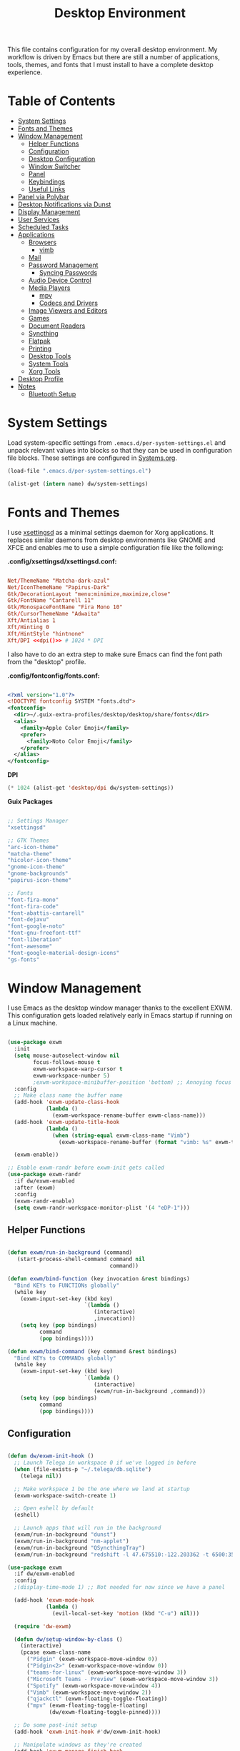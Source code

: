 #+TITLE: Desktop Environment
#+PROPERTY: header-args :mkdirp yes

This file contains configuration for my overall desktop environment.  My workflow is driven by Emacs but there are still a number of applications, tools, themes, and fonts that I must install to have a complete desktop experience.

* Table of Contents
:PROPERTIES:
:TOC:      this
:END:
-  [[#system-settings][System Settings]]
-  [[#fonts-and-themes][Fonts and Themes]]
-  [[#window-management][Window Management]]
  -  [[#helper-functions][Helper Functions]]
  -  [[#configuration][Configuration]]
  -  [[#desktop-configuration][Desktop Configuration]]
  -  [[#window-switcher][Window Switcher]]
  -  [[#panel][Panel]]
  -  [[#keybindings][Keybindings]]
  -  [[#useful-links][Useful Links]]
-  [[#panel-via-polybar][Panel via Polybar]]
-  [[#desktop-notifications-via-dunst][Desktop Notifications via Dunst]]
-  [[#display-management][Display Management]]
-  [[#user-services][User Services]]
-  [[#scheduled-tasks][Scheduled Tasks]]
-  [[#applications][Applications]]
  -  [[#browsers][Browsers]]
    -  [[#vimb][vimb]]
  -  [[#mail][Mail]]
  -  [[#password-management][Password Management]]
    -  [[#syncing-passwords][Syncing Passwords]]
  -  [[#audio-device-control][Audio Device Control]]
  -  [[#media-players][Media Players]]
    -  [[#mpv][mpv]]
    -  [[#codecs-and-drivers][Codecs and Drivers]]
  -  [[#image-viewers-and-editors][Image Viewers and Editors]]
  -  [[#games][Games]]
  -  [[#document-readers][Document Readers]]
  -  [[#syncthing][Syncthing]]
  -  [[#flatpak][Flatpak]]
  -  [[#printing][Printing]]
  -  [[#desktop-tools][Desktop Tools]]
  -  [[#system-tools][System Tools]]
  -  [[#xorg-tools][Xorg Tools]]
-  [[#desktop-profile][Desktop Profile]]
-  [[#notes][Notes]]
  -  [[#bluetooth-setup][Bluetooth Setup]]

* System Settings

Load system-specific settings from =.emacs.d/per-system-settings.el= and unpack relevant values into blocks so that they can be used in configuration file blocks.  These settings are configured in [[file:Systems.org::*Per-System Settings][Systems.org]].

#+NAME: system-settings
#+begin_src emacs-lisp :session system-settings
(load-file ".emacs.d/per-system-settings.el")
#+end_src

#+NAME: get-setting
#+begin_src emacs-lisp :var name="nil" :session system-settings
(alist-get (intern name) dw/system-settings)
#+end_src

* Fonts and Themes

I use [[https://github.com/derat/xsettingsd][xsettingsd]] as a minimal settings daemon for Xorg applications.  It replaces similar daemons from desktop environments like GNOME and XFCE and enables me to use a simple configuration file like the following:

*.config/xsettingsd/xsettingsd.conf:*

#+begin_src conf :tangle .config/xsettingsd/xsettingsd.conf :noweb yes

Net/ThemeName "Matcha-dark-azul"
Net/IconThemeName "Papirus-Dark"
Gtk/DecorationLayout "menu:minimize,maximize,close"
Gtk/FontName "Cantarell 11"
Gtk/MonospaceFontName "Fira Mono 10"
Gtk/CursorThemeName "Adwaita"
Xft/Antialias 1
Xft/Hinting 0
Xft/HintStyle "hintnone"
Xft/DPI <<dpi()>> # 1024 * DPI

#+end_src

I also have to do an extra step to make sure Emacs can find the font path from the "desktop" profile.

*.config/fontconfig/fonts.conf:*

#+begin_src xml :tangle .config/fontconfig/fonts.conf

<?xml version="1.0"?>
<!DOCTYPE fontconfig SYSTEM "fonts.dtd">
<fontconfig>
  <dir>~/.guix-extra-profiles/desktop/desktop/share/fonts</dir>
  <alias>
    <family>Apple Color Emoji</family>
    <prefer>
      <family>Noto Color Emoji</family>
    </prefer>
  </alias>
</fontconfig>

#+end_src

*DPI*

#+NAME: dpi
#+begin_src emacs-lisp :session=system-settings :var settings=system-settings
(* 1024 (alist-get 'desktop/dpi dw/system-settings))
#+end_src

*Guix Packages*

#+begin_src scheme :noweb-ref packages :noweb-sep ""

;; Settings Manager
"xsettingsd"

;; GTK Themes
"arc-icon-theme"
"matcha-theme"
"hicolor-icon-theme"
"gnome-icon-theme"
"gnome-backgrounds"
"papirus-icon-theme"

;; Fonts
"font-fira-mono"
"font-fira-code"
"font-abattis-cantarell"
"font-dejavu"
"font-google-noto"
"font-gnu-freefont-ttf"
"font-liberation"
"font-awesome"
"font-google-material-design-icons"
"gs-fonts"

#+end_src

* Window Management

I use Emacs as the desktop window manager thanks to the excellent EXWM.  This configuration gets loaded relatively early in Emacs startup if running on a Linux machine.

#+begin_src emacs-lisp :tangle .emacs.d/exwm.el

(use-package exwm
  :init
  (setq mouse-autoselect-window nil
        focus-follows-mouse t
        exwm-workspace-warp-cursor t
        exwm-workspace-number 5)
        ;exwm-workspace-minibuffer-position 'bottom) ;; Annoying focus issues
  :config
  ;; Make class name the buffer name
  (add-hook 'exwm-update-class-hook
            (lambda ()
              (exwm-workspace-rename-buffer exwm-class-name)))
  (add-hook 'exwm-update-title-hook
            (lambda ()
              (when (string-equal exwm-class-name "Vimb")
                (exwm-workspace-rename-buffer (format "vimb: %s" exwm-title)))))

  (exwm-enable))

;; Enable exwm-randr before exwm-init gets called
(use-package exwm-randr
  :if dw/exwm-enabled
  :after (exwm)
  :config
  (exwm-randr-enable)
  (setq exwm-randr-workspace-monitor-plist '(4 "eDP-1")))

#+end_src

** Helper Functions

#+begin_src emacs-lisp :tangle .emacs.d/exwm.el

  (defun exwm/run-in-background (command)
     (start-process-shell-command command nil
                                  command))

  (defun exwm/bind-function (key invocation &rest bindings)
    "Bind KEYs to FUNCTIONs globally"
    (while key
      (exwm-input-set-key (kbd key)
                          `(lambda ()
                             (interactive)
                             ,invocation))
      (setq key (pop bindings)
            command
            (pop bindings))))

  (defun exwm/bind-command (key command &rest bindings)
    "Bind KEYs to COMMANDs globally"
    (while key
      (exwm-input-set-key (kbd key)
                          `(lambda ()
                             (interactive)
                             (exwm/run-in-background ,command)))
      (setq key (pop bindings)
            command
            (pop bindings))))

#+end_src

** Configuration

#+begin_src emacs-lisp :tangle .emacs.d/exwm.el

  (defun dw/exwm-init-hook ()
    ;; Launch Telega in workspace 0 if we've logged in before
    (when (file-exists-p "~/.telega/db.sqlite")
      (telega nil))

    ;; Make workspace 1 be the one where we land at startup
    (exwm-workspace-switch-create 1)

    ;; Open eshell by default
    (eshell)

    ;; Launch apps that will run in the background
    (exwm/run-in-background "dunst")
    (exwm/run-in-background "nm-applet")
    (exwm/run-in-background "QSyncthingTray")
    (exwm/run-in-background "redshift -l 47.675510:-122.203362 -t 6500:3500"))

  (use-package exwm
    :if dw/exwm-enabled
    :config
    ;(display-time-mode 1) ;; Not needed for now since we have a panel

    (add-hook 'exwm-mode-hook
              (lambda ()
                (evil-local-set-key 'motion (kbd "C-u") nil)))

    (require 'dw-exwm)

    (defun dw/setup-window-by-class ()
      (interactive)
      (pcase exwm-class-name
        ("Pidgin" (exwm-workspace-move-window 0))
        ("Pidgin<2>" (exwm-workspace-move-window 0))
        ("teams-for-linux" (exwm-workspace-move-window 3))
        ("Microsoft Teams - Preview" (exwm-workspace-move-window 3))
        ("Spotify" (exwm-workspace-move-window 4))
        ("Vimb" (exwm-workspace-move-window 2))
        ("qjackctl" (exwm-floating-toggle-floating))
        ("mpv" (exwm-floating-toggle-floating)
               (dw/exwm-floating-toggle-pinned))))

    ;; Do some post-init setup
    (add-hook 'exwm-init-hook #'dw/exwm-init-hook)

    ;; Manipulate windows as they're created
    (add-hook 'exwm-manage-finish-hook
              (lambda ()
                ;; Send the window where it belongs
                (dw/setup-window-by-class)))

                ;; Hide the modeline on all X windows
                ;(exwm-layout-hide-mode-line)))

    ;; Hide the modeline on all X windows
    (add-hook 'exwm-floating-setup-hook
              (lambda ()
                (exwm-layout-hide-mode-line))))

  (use-package exwm-systemtray
    :disabled
    :if dw/exwm-enabled
    :after (exwm)
    :config
    (exwm-systemtray-enable)
    (setq exwm-systemtray-height 35))

#+end_src

** Desktop Configuration

#+begin_src emacs-lisp :tangle .emacs.d/exwm.el

(defun dw/run-xmodmap ()
  (interactive)
  (start-process-shell-command "xmodmap" nil "xmodmap ~/.dotfiles/.config/i3/Xmodmap"))

(defun dw/update-wallpapers ()
  (interactive)
  (start-process-shell-command
   "feh" nil
   (format "feh --bg-scale ~/.dotfiles/backgrounds/%s" (alist-get 'desktop/background dw/system-settings))))

(setq dw/panel-process nil)
(defun dw/kill-panel ()
  (interactive)
  (when dw/panel-process
    (ignore-errors
      (kill-process dw/panel-process)))
  (setq dw/panel-process nil))

(defun dw/start-panel ()
  (interactive)
  (dw/kill-panel)
  (setq dw/panel-process (start-process-shell-command "polybar" nil "polybar panel")))

(defun dw/update-screen-layout ()
  (interactive)
  (let ((layout-script "~/.bin/update-screens"))
     (message "Running screen layout script: %s" layout-script)
     (start-process-shell-command "xrandr" nil layout-script)))

(defun dw/configure-desktop ()
  (interactive)
    (dw/run-xmodmap)
    (dw/update-screen-layout)
    (run-at-time "2 sec" nil (lambda () (dw/update-wallpapers))))

(defun dw/on-exwm-init ()
  (dw/configure-desktop)
  (dw/start-panel))

(when dw/exwm-enabled
  ;; Configure the desktop for first load
  (add-hook 'exwm-init-hook #'dw/on-exwm-init))

#+end_src

** Window Switcher

#+begin_src emacs-lisp :tangle .emacs.d/exwm.el

  (defalias 'switch-to-buffer-original 'exwm-workspace-switch-to-buffer)
  ;; (defalias 'switch-to-buffer 'exwm-workspace-switch-to-buffer)

  ;; (defun dw/counsel-switch-buffer ()
  ;;   "Switch to another buffer.
  ;; Display a preview of the selected ivy completion candidate buffer
  ;; in the current window."
  ;;   (interactive)
  ;;   (ivy-read "Switch to buffer: " 'internal-complete-buffer
  ;;             :preselect (buffer-name (other-buffer (current-buffer)))
  ;;             :keymap ivy-switch-buffer-map
  ;;             :action #'ivy--switch-buffer-action
  ;;             :matcher #'ivy--switch-buffer-matcher
  ;;             :caller 'counsel-switch-buffer
  ;;             :unwind #'counsel--switch-buffer-unwind
  ;;             :update-fn 'counsel--switch-buffer-update-fn)
  ;; )

#+end_src

** Panel

#+begin_src emacs-lisp :tangle .emacs.d/exwm.el

(defun dw/send-polybar-hook (name number)
  (start-process-shell-command "polybar-msg" nil (format "polybar-msg hook %s %s" name number)))

(defun dw/update-polybar-exwm ()
  (dw/send-polybar-hook "exwm" 1))

(defun dw/update-polybar-telegram ()
  (dw/send-polybar-hook "telegram" 1))

(defun dw/polybar-exwm-workspace ()
  (pcase exwm-workspace-current-index
    (0 "")
    (1 "")
    (2 "")
    (3 "")
    (4 "")))

(defun dw/polybar-mail-count (max-count)
  (if dw/mail-enabled
    (let* ((mail-count (shell-command-to-string
                         (format "mu find --nocolor -n %s \"%s\" | wc -l" max-count dw/mu4e-inbox-query))))
      (format " %s" (string-trim mail-count)))
    ""))

(defun dw/telega-normalize-name (chat-name)
  (let* ((trimmed-name (string-trim-left (string-trim-right chat-name "}") "◀{"))
         (first-name (nth 0 (split-string trimmed-name " "))))
    first-name))

(defun dw/propertized-to-polybar (buffer-name)
  (if-let* ((text (substring-no-properties buffer-name))
            (fg-face (get-text-property 0 'face buffer-name))
            (fg-color (face-attribute fg-face :foreground)))
    (format "%%{F%s}%s%%{F-}" fg-color (dw/telega-normalize-name text))
    text))

(defun dw/polybar-telegram-chats ()
  (if (> (length tracking-buffers) 0)
    (format " %s" (string-join (mapcar 'dw/propertized-to-polybar tracking-buffers) ", "))
    ""))

(add-hook 'exwm-workspace-switch-hook #'dw/update-polybar-exwm)

#+end_src

** Keybindings

#+begin_src emacs-lisp :tangle .emacs.d/exwm.el

  (when dw/exwm-enabled
    ;; These keys should always pass through to Emacs
    (setq exwm-input-prefix-keys
      '(?\C-x
        ?\C-h
        ?\M-x
        ?\M-`
        ?\M-&
        ?\M-:
        ?\C-\M-j  ;; Buffer list
        ?\C-\M-k  ;; Browser list
        ?\C-\     ;; Ctrl+Space
        ?\C-\;))

    ;; Ctrl+Q will enable the next key to be sent directly
    (define-key exwm-mode-map [?\C-q] 'exwm-input-send-next-key)

    (exwm/bind-command
      "s-p" "playerctl play-pause"
      "s-[" "playerctl previous"
      "s-]" "playerctl next")

    (use-package desktop-environment
      :after exwm
      :config (desktop-environment-mode)
      :custom
      (desktop-environment-brightness-small-increment "2%+")
      (desktop-environment-brightness-small-decrement "2%-")
      (desktop-environment-brightness-normal-increment "5%+")
      (desktop-environment-brightness-normal-decrement "5%-"))

    ;; This needs a more elegant ASCII banner
    (defhydra hydra-exwm-move-resize (:timeout 4)
      "Move/Resize Window (Shift is bigger steps, Ctrl moves window)"
      ("j" (lambda () (interactive) (exwm-layout-enlarge-window 10)) "V 10")
      ("J" (lambda () (interactive) (exwm-layout-enlarge-window 30)) "V 30")
      ("k" (lambda () (interactive) (exwm-layout-shrink-window 10)) "^ 10")
      ("K" (lambda () (interactive) (exwm-layout-shrink-window 30)) "^ 30")
      ("h" (lambda () (interactive) (exwm-layout-shrink-window-horizontally 10)) "< 10")
      ("H" (lambda () (interactive) (exwm-layout-shrink-window-horizontally 30)) "< 30")
      ("l" (lambda () (interactive) (exwm-layout-enlarge-window-horizontally 10)) "> 10")
      ("L" (lambda () (interactive) (exwm-layout-enlarge-window-horizontally 30)) "> 30")
      ("C-j" (lambda () (interactive) (exwm-floating-move 0 10)) "V 10")
      ("C-S-j" (lambda () (interactive) (exwm-floating-move 0 30)) "V 30")
      ("C-k" (lambda () (interactive) (exwm-floating-move 0 -10)) "^ 10")
      ("C-S-k" (lambda () (interactive) (exwm-floating-move 0 -30)) "^ 30")
      ("C-h" (lambda () (interactive) (exwm-floating-move -10 0)) "< 10")
      ("C-S-h" (lambda () (interactive) (exwm-floating-move -30 0)) "< 30")
      ("C-l" (lambda () (interactive) (exwm-floating-move 10 0)) "> 10")
      ("C-S-l" (lambda () (interactive) (exwm-floating-move 30 0)) "> 30")
      ("f" nil "finished" :exit t))

    ;; Workspace switching
    (setq exwm-input-global-keys
           `(([?\s-\C-r] . exwm-reset)
             ([?\s-w] . exwm-workspace-switch)
             ([?\s-r] . hydra-exwm-move-resize/body)
             ([?\s-e] . dired-jump)
             ([?\s-E] . (lambda () (interactive) (dired "~")))
             ([?\s-Q] . (lambda () (interactive) (kill-buffer)))
             ([?\s-`] . (lambda () (interactive) (exwm-workspace-switch-create 0)))
             ,@(mapcar (lambda (i)
                         `(,(kbd (format "s-%d" i)) .
                            (lambda ()
                             (interactive)
                             (exwm-workspace-switch-create ,i))))
                        (number-sequence 0 9))))

    (exwm-input-set-key (kbd "<s-return>") 'vterm)
    (exwm-input-set-key (kbd "s-SPC") 'counsel-linux-app)
    (exwm-input-set-key (kbd "s-f") 'exwm-layout-toggle-fullscreen))

#+end_src

** Useful Links

- https://github.com/ch11ng/exwm/wiki
- https://www.reddit.com/r/emacs/comments/6huok9/exwm_configs/
- https://ambrevar.xyz/de/index.html

* Panel via Polybar

I use [[https://github.com/polybar/polybar][Polybar]] to display a panel at the top of the primary screen to display my current EXWM workspace, CPU usage and temperature, battery status, time, and system tray.  It uses some custom hooks back into Emacs via =emacsclient=.

*.config/polybar/config:*

#+begin_src conf :tangle .config/polybar/config :noweb yes

; Docs: https://github.com/polybar/polybar
;==========================================================

[settings]
screenchange-reload = true

[global/wm]
margin-top = 0
margin-bottom = 0

[colors]
background = #f01c1f26
background-alt = #576075
foreground = #dfdfdf
foreground-alt = #555
primary = #ffb52a
secondary = #e60053
alert = #bd2c40
underline-1 = #89AAEB

[bar/panel]
width = 100%
height = <<get-setting(name="polybar/height")>>
offset-x = 0
offset-y = 0
fixed-center = true
enable-ipc = true

background = ${colors.background}
foreground = ${colors.foreground}

line-size = 2
line-color = #f00

border-size = 0
border-color = #00000000

padding-top = 5
padding-left = 1
padding-right = 1

module-margin = 1

font-0 = "Cantarell:size=<<get-setting(name="polybar/font-0-size")>>:weight=bold;2"
font-1 = "Font Awesome:size=<<get-setting(name="polybar/font-1-size")>>;2"
font-2 = "Material Icons:size=<<get-setting(name="polybar/font-2-size")>>;5"
font-3 = "Fira Mono:size=<<get-setting(name="polybar/font-3-size")>>;-3"

modules-left = exwm
modules-center = spotify
modules-right = telegram mu4e cpu temperature battery date

tray-position = right
tray-padding = 2
tray-maxsize = 28

cursor-click = pointer
cursor-scroll = ns-resize

[module/exwm]
type = custom/ipc
hook-0 = emacsclient -e "(dw/polybar-exwm-workspace)" | sed -e 's/^"//' -e 's/"$//'
initial = 1
format-underline = ${colors.underline-1}
format-background = ${colors.background-alt}
format-padding = 1

[module/spotify]
type = custom/script
exec = ~/.config/polybar/player-status.sh
interval = 3

[module/mu4e]
type = custom/ipc
hook-0 = emacsclient -e '(dw/polybar-mail-count 500)' | sed -e 's/^"//' -e 's/"$//'
initial = 1
format-underline = ${colors.underline-1}
click-left = emacsclient -e '(dw/go-to-inbox)'

[module/telegram]
type = custom/ipc
hook-0 = emacsclient -e '(dw/polybar-telegram-chats)' | sed -e 's/^"//' -e 's/"$//'
format-padding = 3
initial = 1

[module/xkeyboard]
type = internal/xkeyboard
blacklist-0 = num lock

format-prefix-font = 1
format-prefix-foreground = ${colors.foreground-alt}
format-prefix-underline = ${colors.underline-1}

label-layout = %layout%
label-layout-underline = ${colors.underline-1}

label-indicator-padding = 2
label-indicator-margin = 1
label-indicator-underline = ${colors.underline-1}

[module/cpu]
type = internal/cpu
interval = 2
format = <label> <ramp-coreload>
format-underline = ${colors.underline-1}
click-left = emacsclient -e "(proced)"
label = %percentage:2%%
ramp-coreload-spacing = 0
ramp-coreload-0 = ▁
ramp-coreload-0-foreground = ${colors.foreground-alt}
ramp-coreload-1 = ▂
ramp-coreload-2 = ▃
ramp-coreload-3 = ▄
ramp-coreload-4 = ▅
ramp-coreload-5 = ▆
ramp-coreload-6 = ▇

[module/memory]
type = internal/memory
interval = 2
format-prefix = "M:"
format-prefix-foreground = ${colors.foreground-alt}
format-underline = ${colors.underline-1}
label = %percentage_used%%

[module/date]
type = internal/date
interval = 5

date = "%a %b %e"
date-alt = "%A %B %d %Y"

time = %l:%M %p
time-alt = %H:%M:%S

format-prefix-foreground = ${colors.foreground-alt}
format-underline = ${colors.underline-1}

label = %date% %time%

[module/battery]
type = internal/battery
battery = BAT0
adapter = ADP1
full-at = 98
time-format = %-l:%M

label-charging = %percentage%% / %time%
format-charging = <animation-charging> <label-charging>
format-charging-underline = ${colors.underline-1}

label-discharging = %percentage%% / %time%
format-discharging = <ramp-capacity> <label-discharging>
format-discharging-underline = ${self.format-charging-underline}

format-full = <ramp-capacity> <label-full>
format-full-underline = ${self.format-charging-underline}

ramp-capacity-0 = 
ramp-capacity-1 = 
ramp-capacity-2 = 
ramp-capacity-3 = 
ramp-capacity-4 = 

animation-charging-0 = 
animation-charging-1 = 
animation-charging-2 = 
animation-charging-3 = 
animation-charging-4 = 
animation-charging-framerate = 750

[module/temperature]
type = internal/temperature
thermal-zone = 0
warn-temperature = 60

format = <label> <ramp>
format-underline = ${colors.underline-1}
format-warn = <label-warn> <ramp>
format-warn-underline = ${self.format-underline}

label = %temperature-c%
label-warn = %temperature-c%!
label-warn-foreground = ${colors.secondary}

ramp-0 = ▁
ramp-0-foreground = ${colors.foreground-alt}
ramp-1 = ▂
ramp-2 = ▃
ramp-3 = ▄
ramp-4 = ▅
ramp-5 = ▆
ramp-6 = ▇
ramp-foreground = ${colors.foreground-alt}

#+end_src

I created a simple script to grab Spotify player information using =playerctl=:

*.config/polybar/player-status.sh:*

#+begin_src sh :tangle .config/polybar/player-status.sh :shebang #!/bin/sh

status="$(playerctl -p spotify status 2>&1)"
if [ "$status" != "No players found" ]
then
  artist="$(playerctl -p spotify metadata artist)"
  if [ "$artist" != "" ]
  then
    echo " $(playerctl -p spotify metadata artist) - $(playerctl -p spotify metadata title)"
  else
    # Clear any string that was previously displayed
    echo ""
  fi
else
  # Clear any string that was previously displayed
  echo ""
fi

#+end_src

*Guix Packages*

#+begin_src scheme :noweb-ref packages :noweb-sep ""

"polybar"

#+end_src

* Desktop Notifications via Dunst

[[https://dunst-project.org/][Dunst]] is a minimal interface for displaying desktop notifications.  It is quite hackable but I'm not currently taking much advantage of its power.  One useful feature is the ability to recall notification history; the keybinding is =C-`= in my configuration (though I'd prefer if I could invoke it from an Emacs keybinding somehow).

*.config/dunst/dunstrc:*

#+begin_src conf :tangle .config/dunst/dunstrc :noweb yes

[global]
    ### Display ###
    monitor = 0

    # The geometry of the window:
    #   [{width}]x{height}[+/-{x}+/-{y}]
    geometry = "500x10-10+50"

    # Show how many messages are currently hidden (because of geometry).
    indicate_hidden = yes

    # Shrink window if it's smaller than the width.  Will be ignored if
    # width is 0.
    shrink = no

    # The transparency of the window.  Range: [0; 100].
    transparency = 10

    # The height of the entire notification.  If the height is smaller
    # than the font height and padding combined, it will be raised
    # to the font height and padding.
    notification_height = 0

    # Draw a line of "separator_height" pixel height between two
    # notifications.
    # Set to 0 to disable.
    separator_height = 1
    separator_color = frame

    # Padding between text and separator.
    padding = 8

    # Horizontal padding.
    horizontal_padding = 8

    # Defines width in pixels of frame around the notification window.
    # Set to 0 to disable.
    frame_width = 2

    # Defines color of the frame around the notification window.
    frame_color = "#89AAEB"

    # Sort messages by urgency.
    sort = yes

    # Don't remove messages, if the user is idle (no mouse or keyboard input)
    # for longer than idle_threshold seconds.
    idle_threshold = 120

    ### Text ###

    font = Cantarell <<get-setting(name="dunst/font-size")>>

    # The spacing between lines.  If the height is smaller than the
    # font height, it will get raised to the font height.
    line_height = 0
    markup = full

    # The format of the message.  Possible variables are:
    #   %a  appname
    #   %s  summary
    #   %b  body
    #   %i  iconname (including its path)
    #   %I  iconname (without its path)
    #   %p  progress value if set ([  0%] to [100%]) or nothing
    #   %n  progress value if set without any extra characters
    #   %%  Literal %
    # Markup is allowed
    format = "<b>%s</b>\n%b"

    # Alignment of message text.
    # Possible values are "left", "center" and "right".
    alignment = left

    # Show age of message if message is older than show_age_threshold
    # seconds.
    # Set to -1 to disable.
    show_age_threshold = 60

    # Split notifications into multiple lines if they don't fit into
    # geometry.
    word_wrap = yes

    # When word_wrap is set to no, specify where to make an ellipsis in long lines.
    # Possible values are "start", "middle" and "end".
    ellipsize = middle

    # Ignore newlines '\n' in notifications.
    ignore_newline = no

    # Stack together notifications with the same content
    stack_duplicates = true

    # Hide the count of stacked notifications with the same content
    hide_duplicate_count = false

    # Display indicators for URLs (U) and actions (A).
    show_indicators = yes

    ### Icons ###

    # Align icons left/right/off
    icon_position = left

    # Scale larger icons down to this size, set to 0 to disable
    max_icon_size = <<get-setting(name="dunst/max-icon-size")>>

    # Paths to default icons.
    icon_path = /home/daviwil/.guix-extra-profiles/desktop/desktop/share/icons/gnome/256x256/status/:/home/daviwil/.guix-extra-profiles/desktop/desktop/share/icons/gnome/256x256/devices/:/home/daviwil/.guix-extra-profiles/desktop/desktop/share/icons/gnome/256x256/emblems/

    ### History ###

    # Should a notification popped up from history be sticky or timeout
    # as if it would normally do.
    sticky_history = no

    # Maximum amount of notifications kept in history
    history_length = 20

    ### Misc/Advanced ###

    # Browser for opening urls in context menu.
    browser = vimb

    # Always run rule-defined scripts, even if the notification is suppressed
    always_run_script = true

    # Define the title of the windows spawned by dunst
    title = Dunst

    # Define the class of the windows spawned by dunst
    class = Dunst

    startup_notification = false
    verbosity = mesg

    # Define the corner radius of the notification window
    # in pixel size. If the radius is 0, you have no rounded
    # corners.
    # The radius will be automatically lowered if it exceeds half of the
    # notification height to avoid clipping text and/or icons.
    corner_radius = 4

    mouse_left_click = close_current
    mouse_middle_click = do_action
    mouse_right_click = close_all

# Experimental features that may or may not work correctly. Do not expect them
# to have a consistent behaviour across releases.
[experimental]
    # Calculate the dpi to use on a per-monitor basis.
    # If this setting is enabled the Xft.dpi value will be ignored and instead
    # dunst will attempt to calculate an appropriate dpi value for each monitor
    # using the resolution and physical size. This might be useful in setups
    # where there are multiple screens with very different dpi values.
    per_monitor_dpi = false

[shortcuts]

    # Shortcuts are specified as [modifier+][modifier+]...key
    # Available modifiers are "ctrl", "mod1" (the alt-key), "mod2",
    # "mod3" and "mod4" (windows-key).
    # Xev might be helpful to find names for keys.

    # Close notification.
    #close = ctrl+space

    # Close all notifications.
    #close_all = ctrl+shift+space

    # Redisplay last message(s).
    # On the US keyboard layout "grave" is normally above TAB and left
    # of "1". Make sure this key actually exists on your keyboard layout,
    # e.g. check output of 'xmodmap -pke'
    history = ctrl+grave

    # Context menu.
    context = ctrl+shift+period

[urgency_low]
    # IMPORTANT: colors have to be defined in quotation marks.
    # Otherwise the "#" and following would be interpreted as a comment.
    background = "#222222"
    foreground = "#888888"
    timeout = 10
    # Icon for notifications with low urgency, uncomment to enable
    #icon = /path/to/icon

[urgency_normal]
    background = "#1c1f26"
    foreground = "#ffffff"
    timeout = 10
    # Icon for notifications with normal urgency, uncomment to enable
    #icon = /path/to/icon

[urgency_critical]
    background = "#900000"
    foreground = "#ffffff"
    frame_color = "#ff0000"
    timeout = 0
    # Icon for notifications with critical urgency, uncomment to enable
    #icon = /path/to/icon

#+end_src

*Guix Packages*

#+begin_src scheme :noweb-ref packages :noweb-sep ""

"dunst"

#+end_src

* Display Management

I use a script to automatically configure multiple displays with =xrandr= when I dock my laptops.  This script invokes =xrandr= differently based on the hostname of the machine.

#+begin_src sh :tangle .bin/update-screens :shebang #!/bin/sh

case $(hostname) in

    zerocool)
        xrandr --output VIRTUAL1 --off --output eDP1 --mode 2560x1440 --pos 3840x416 --rotate normal --output DP1 --off --output HDMI1 --off --output DP1-3 --off --output DP1-2 --off --output DP1-1 --primary --mode 3840x2160 --pos 0x0 --rotate normal --output DP2 --off
        ;;

    davinci)
        # Temporary: this is for docking my laptop at home with HDMI!
        #xrandr --output HDMI-2 --mode 3840x2160 --pos 0x0 --scale 0.6x0.6 --primary --rotate normal --output HDMI-1 --off --output DP-1 --off --output eDP-1 --mode 1920x1080 --pos 2304x216 --rotate normal --output DP-2 --off
        xrandr --output eDP-1 --mode 1920x1080 --pos 2560x360 --rotate normal --output DP-1-2 --primary --mode 2560x1440 --pos 0x0 --rotate normal --output HDMI-2 --off --output HDMI-1 --off --output DP-1 --off --output DP-1-3 --off --output DP-2 --off --output DP-1-1 --off
        ;;

    phantom)
        killall intel-virtual-o # Yeah, that's how killall sees the name
        intel-virtual-output

        xrandr --output VIRTUAL3 --off --output VIRTUAL2 --off --output VIRTUAL1 --primary --mode VIRTUAL1.447-3840x2160 --pos 0x0 --rotate normal --output eDP1 --mode 3840x2160 --pos 3840x0 --rotate normal --output VIRTUAL5 --off --output VIRTUAL4 --off --output VIRTUAL6 --off
        ;;

esac

#+end_src

* User Services

I use [[https://www.gnu.org/software/shepherd/][GNU Shepherd]] to manage services that run in the background when I log in.

#+begin_src scheme :tangle .config/shepherd/init.scm

(define gpg-agent
  (make <service>
    #:provides '(gpg-agent)
    #:respawn? #t
    #:start (make-system-constructor "gpg-connect-agent /bye")
    #:stop (make-system-destructor "gpgconf --kill gpg-agent")))

(define mcron
  (make <service>
    #:provides '(mcron)
    #:respawn? #t
    #:start (make-forkexec-constructor '("mcron"))
    #:stop  (make-kill-destructor)))

(define syncthing
  (make <service>
    #:provides '(syncthing)
    #:respawn? #t
    #:start (make-forkexec-constructor '("syncthing" "-no-browser"))
    #:stop  (make-kill-destructor)))

(define pulseaudio
  (make <service>
    #:provides '(pulseaudio)
    #:respawn? #t
    #:start (make-forkexec-constructor '("pulseaudio"))
    #:stop  (make-kill-destructor)))

(register-services gpg-agent mcron syncthing pulseaudio)
(action 'shepherd 'daemonize)

;; Start user services
(for-each start '(gpg-agent mcron syncthing pulseaudio))

#+end_src

* Scheduled Tasks

I use [[https://www.gnu.org/software/mcron/][GNU mcron]] for scheduling tasks to run periodically in the background.

*Syncing Passwords*

#+begin_src scheme :tangle .config/cron/pass-sync.guile

(job
   '(next-minute (range 0 60 15))
   "~/.bin/sync-passwords")

#+end_src

*Guix Packages*

#+begin_src scheme :noweb-ref packages :noweb-sep ""

"mcron"

#+end_src

* Applications

** Browsers

*Guix Packages*

#+begin_src scheme :noweb-ref packages :noweb-sep ""

"vimb"

#+end_src

*** vimb

#+begin_src conf :tangle .config/vimb/config :noweb yes

# Set the home page to a local file
set home-page=file:///home/daviwil/.config/vimb/home.html

# Use home-row keys for hints
set hint-keys=asdfg;lkjh
set hint-match-element=false
set hint-keys-same-length=true
set hint-timeout=0

# Enable smooth scrolling
set smooth-scrolling=true

# Fake a Chromium User-Agent header
#set user-agent=Mozilla/5.0 (Windows NT 10.0; Win64; x64) AppleWebKit/537.36 (KHTML, like Gecko) Chrome/70.0.3538.77 Safari/537.36
set header=User-Agent='Mozilla/5.0 (X11; Linux i586; rv:31.0) Gecko/20100101 Firefox/70.0'

# If enabled the inputbox will be hidden whenever it contains no text
set input-autohide=true

# Set the default zoom
set default-zoom=<<get-setting(name="vimb/default-zoom")>>

# Hint sites to use dark themes
set dark-mode=on

# Use Emacs as the external editor
set editor-command=emacsclient

# Enable support for WebGL
set webgl=true

# While typing a search command, show where the pattern typed so far matches.
set incsearch=true

# Enable developer tools (binding is gF)
set webinspector=true

# Turn off dark mode on some sites
au LoadCommitted https://outlook.office.com/* set dark-mode=off

# Keybindings
# - 'e' edits URL in current window
# - 'E' edits URL in new window
# - 'O' opens URL in new window
# - 'H' navigates back
# - 'L' navigates forward
# - 'D' closes the window
# - 'C-g' exits command and input mode
# - 'C-j' and 'C-k' move down and up command selections
nn e O
nn E T
nm O :tabopen<Space>
nn H <C-O>
nn L <C-I>
nm D :q<CR>
ino <C-G> <Esc>
cno <C-J> <Tab>
cno <C-K> <S-Tab>

# Zoom keys
nmap + zI
nmap - zO
nmap = zz

# Shortcuts
shortcut-add dot=https://github.com/daviwil/dotfiles
shortcut-add mail=https://fastmail.com
shortcut-add cups=http://localhost:631
shortcut-add az=https://portal.azure.com
shortcut-add azdo=https://dev.azure.com/azure-sdk/
shortcut-add ajs=https://github.com/Azure/azure-sdk-for-js
shortcut-add dajs=https://github.com/daviwil/azure-sdk-for-js
shortcut-add anet=https://github.com/Azure/azure-sdk-for-net
shortcut-add aja=https://github.com/Azure/azure-sdk-for-java
shortcut-add apy=https://github.com/Azure/azure-sdk-for-python
shortcut-add ats=https://github.com/Azure/autorest.typescript
shortcut-add ats3=https://github.com/Azure/autorest.typescript.v3
shortcut-add amf=https://github.com/Azure/autorest.modelerfour
shortcut-add ac=https://github.com/Azure/autorest.compare
shortcut-add specs=https://github.com/Azure/azure-rest-api-specs
shortcut-add npm=https://www.npmjs.com/search?q=$0
shortcut-add oms=https://outlook.com/microsoft.com
shortcut-add msw=https://microsoft.sharepoint.com
shortcut-add man=https://fanglingsu.github.io/vimb/man.html

# A newline is needed at EOF because each line is executed like a command as if the user typed it and pressed Enter.

#+end_src

** Mail

*Guix Packages*

#+begin_src scheme :noweb-ref packages :noweb-sep ""

"mu"
"offlineimap"

#+end_src

** Password Management

*Guix Packages*

#+begin_src scheme :noweb-ref packages :noweb-sep ""

"password-store"

#+end_src

*** Syncing Passwords

#+begin_src sh :tangle .bin/sync-passwords :shebang #!/bin/sh

pass git pull
pass git push

notify-send -i "emblem-synchronizing" "Passwords synced!"

#+end_src

** Audio Device Control

*Guix Packages*

#+begin_src scheme :noweb-ref packages :noweb-sep ""

"alsa-utils"
"pavucontrol"

#+end_src

** Media Players

*** mpv

[[https://mpv.io/][mpv]] is a simple yet powerful video player.  Paired with [[http://ytdl-org.github.io/youtube-dl/][youtube-dl]] it can even stream YouTube videos.  [[https://github.com/hoyon/mpv-mpris][mpv-mpris]] allows playback control via [[https://github.com/altdesktop/playerctl][playerctl]].

*.config/mpv/mpv.conf*

#+begin_src conf :tangle .config/mpv/mpv.conf :noweb yes

# Configure playback quality
vo=gpu
hwdec=vaapi
profile=gpu-hq
scale=ewa_lanczossharp
cscale=ewa_lanczossharp

# Start the window in the upper right screen corner
geometry=22%-30+20

# Save video position on quit
save-position-on-quit

# Enable control by MPRIS
script=~/.guix-extra-profiles/desktop/desktop/lib/mpris.so

# Limit the resolution of YouTube videos
ytdl=yes
ytdl-format=bestvideo[height<=?720]+bestaudio/best

# When playing audio files, display the album art
audio-display=attachment

# Keep the player open after the file finishes
keep-open

#+end_src

*Guix Packages*

#+begin_src scheme :noweb-ref packages :noweb-sep ""

"mpv"
"mpv-mpris"
"youtube-dl"
"playerctl"

#+end_src

*** Codecs and Drivers

These packages are needed to enable many video formats to be played in browsers and video players.  VAAPI drivers are also used to enable hardware-accelerated video decoding.

*Guix Packages*

#+begin_src scheme :noweb-ref packages :noweb-sep ""

"gstreamer"
"gst-plugins-base"
"gst-plugins-good"
"gst-plugins-bad"
"gst-plugins-ugly"
"gst-libav"
"intel-vaapi-driver"
"libva-utils"

#+end_src

** Image Viewers and Editors

*Guix Packages*

#+begin_src scheme :noweb-ref packages :noweb-sep ""

"feh"
"gimp"
"scrot"

#+end_src

** Games

Glorious time wasters!  I keep these in a separate Guix profile so that I don't have them installed automatically on every machine.  To opt in, I have to run =activate-profiles games=.

*.config/guix/manifests/desktop.scm:*

#+begin_src scheme :tangle .config/guix/manifests/games.scm :noweb yes

(specifications->manifest
 '("aisleriot"
   "gnome-mahjongg"))

#+end_src

** Document Readers

#+begin_src conf :tangle .config/zathura/zathurarc

# Automatically adjust the document to full width
set adjust-open width

# Set the title to the filename
set window-title-basename true

# Larger scroll steps with j/k
set scroll-step 150

# Adjusting the document
map [normal] E adjust_window best-fit
map [fullscreen] E adjust_window best-fit
map [normal] e adjust_window width
map [fullscreen] e adjust_window width

# Toggling the inverted colours
map <C-i> recolor
map <C-g> abort

#+end_src

*Guix Packages*

#+begin_src scheme :noweb-ref packages :noweb-sep ""

"zathura"
"zathura-pdf-mupdf"

#+end_src

** Syncthing

*Guix Packages*

#+begin_src scheme :noweb-ref packages :noweb-sep ""

"syncthing"
"qsyncthingtray"

#+end_src

** Flatpak

I use Flatpak and the [[https://flathub.org/home][Flathub]] repository to install applications that are otherwise difficult to install in Guix because of application frameworks, etc.

*Applications to Install*

#+begin_src sh

flatpak remote-add --if-not-exists flathub https://flathub.org/repo/flathub.flatpakrepo
flatpak install flathub com.spotify.Client
flatpak install flathub com.valvesoftware.Steam
flatpak install flathub com.microsoft.Teams
flatpak install flathub com.discordapp.Discord

#+end_src

*Guix Packages*

#+begin_src scheme :noweb-ref packages :noweb-sep ""

"flatpak"

#+end_src

** Printing

*Guix Packages*

#+begin_src scheme :noweb-ref packages :noweb-sep ""

"system-config-printer"

#+end_src

** Desktop Tools

*Guix Packages*

#+begin_src scheme :noweb-ref packages :noweb-sep ""

"compton"
"redshift"
"gucharmap"
"brightnessctl"
"xdg-utils"     ;; For xdg-open, etc
"gtk+:bin"      ;; For gtk-launch
"glib:bin"      ;; For gio-launch-desktop
"shared-mime-info"

#+end_src

** System Tools

*Guix Packages*

#+begin_src scheme :noweb-ref packages :noweb-sep ""

"openssh"
"zip"
"unzip"

#+end_src

** Xorg Tools

*Guix Packages*

#+begin_src scheme :noweb-ref packages :noweb-sep ""

"xev"
"xset"
"xrdb"
"xhost"
"xmodmap"
"setxkbmap"
"xrandr"
"arandr"
"xss-lock"
"libinput"
"xinput"

#+end_src

* Desktop Profile

The =desktop.scm= manifest holds the list of packages that I use to configure my desktop environment.  The package names are pulled from the relevant sections titled *Guix Packages* in this file (=Desktop.org=).

*.config/guix/manifests/desktop.scm:*

#+begin_src scheme :tangle .config/guix/manifests/desktop.scm :noweb yes

(specifications->manifest
 '(
   <<packages>>
))

#+end_src

* Notes

** Bluetooth Setup

If you need to manually connect to Bluetooth audio devices using =bluetoothctl=,
as I currently do in Guix, you'll need to enter these commands at the
=bluetoothctl= prompt:

#+begin_src shell

  system-alias "my-hostname" # To configure your laptop's device name
  default-agent
  power on
  scan on
  # Wait for your device to appear
  pair 04:52:C7:5E:5C:A8
  trust 04:52:C7:5E:5C:A8 # To enable auto-connect
  connect 04:52:C7:5E:5C:A8

#+end_src

